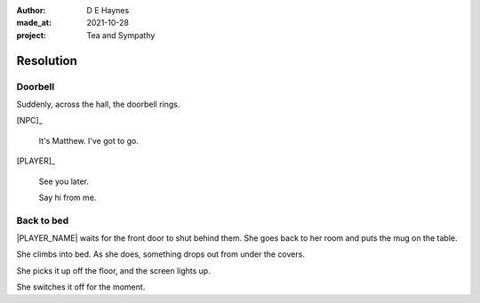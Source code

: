 :author:    D E Haynes
:made_at:   2021-10-28
:project:   Tea and Sympathy

.. entity:: PLAYER
   :types:  tas.types.Character
   :states: tas.types.Motivation.player

.. entity:: NPC
   :types:  tas.types.Character
   :states: tas.types.Motivation.acting

.. entity:: DRAMA
   :types:  tas.drama.Sympathy
   :states: tas.types.Journey.reward
            tas.types.Operation.prompt

.. entity:: SETTINGS
   :types:  balladeer.Settings

Resolution
==========

Doorbell
--------

.. condition:: DRAMA.state 0

Suddenly, across the hall, the doorbell rings.

[NPC]_

    It's Matthew. I've got to go.

[PLAYER]_

    See you later.

    Say hi from me.

.. property:: DRAMA.state 1
.. property:: PLAYER.state tas.types.Location.bedroom

Back to bed
-----------

.. condition:: DRAMA.state 1

|PLAYER_NAME| waits for the front door to shut behind them.
She goes back to her room and puts the mug on the table.

She climbs into bed. As she does, something drops out from under the covers.

She picks it up off the floor, and the screen lights up.

She switches it off for the moment.

.. property:: DRAMA.prompt Press Return
.. property:: DRAMA.state tas.types.Operation.ending

.. |NPC_NAME| property:: NPC.name
.. |PLAYER_NAME| property:: PLAYER.name
